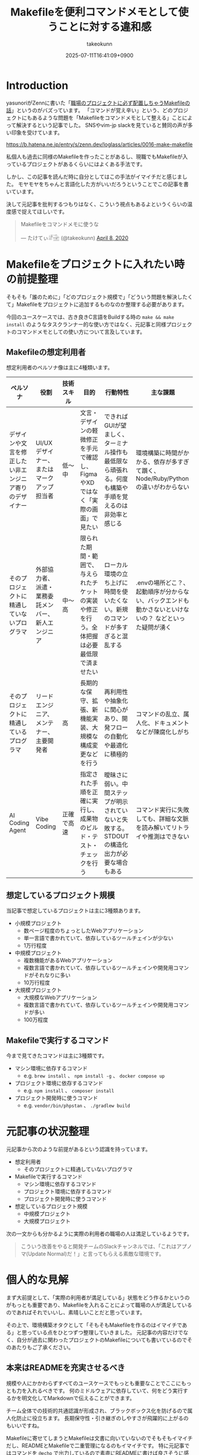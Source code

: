 :PROPERTIES:
:ID:       8B14E280-55E1-8184-D40B-4D60156D6646
:END:
#+TITLE: Makefileを便利コマンドメモとして使うことに対する違和感
#+AUTHOR: takeokunn
#+DESCRIPTION: description
#+DATE: 2025-07-11T16:41:09+0900
#+HUGO_BASE_DIR: ../../
#+HUGO_SECTION: posts/permanent
#+HUGO_CATEGORIES: permanent
#+HUGO_TAGS: permanent Makefile
#+HUGO_DRAFT: false
#+STARTUP: fold
* Introduction

yasunoriがZennに書いた「[[https://zenn.dev/loglass/articles/0016-make-makefile][職場のプロジェクトに必ず配置しちゃうMakefileの話]]」というのがバズっています。
「コマンドが覚え辛い」という、どのプロジェクトにもあるような問題を「Makefileをコマンドメモとして整える」ことによって解決するという記事でした。
SNSやvim-jp slackを見ていると賛同の声が多い印象を受けています。

https://b.hatena.ne.jp/entry/s/zenn.dev/loglass/articles/0016-make-makefile

私個人も過去に同様のMakefileを作ったことがあるし、現職でもMakefileが入っているプロジェクトがあるくらいにはよくある手法です。

しかし、この記事を読んだ時に自分としてはこの手法がイマイチだと感じました。
モヤモヤをちゃんと言語化した方がいいだろうということでこの記事を書いています。

決して元記事を批判するつもりはなく、こういう視点もあるよというくらいの温度感で捉えてほしいです。

#+begin_export html
  <blockquote class="twitter-tweet"><p lang="ja" dir="ltr">Makefileをコマンドメモに使うな</p>&mdash; たけてぃ𓁈𓈷 (@takeokunn) <a href="https://twitter.com/takeokunn/status/1247911308646699019?ref_src=twsrc%5Etfw">April 8, 2020</a></blockquote> <script async src="https://platform.twitter.com/widgets.js" charset="utf-8"></script>
#+end_export

* Makefileをプロジェクトに入れたい時の前提整理

そもそも「誰のために」「どのプロジェクト規模で」「どういう問題を解決したくて」Makefileをプロジェクトに追加するものなのか整理する必要があります。

今回のユースケースでは、古き良きC言語をBuildする時の =make && make install= のようなタスクランナー的な使い方ではなく、元記事と同様プロジェクトのコマンドメモとしての使い方について言及しています。

** Makefileの想定利用者

想定利用者のペルソナ像は主に4種類います。

| ペルソナ                                         | 役割                                        | 技術スキル | 目的                                                                            | 行動特性                                                                                 | 主な課題                                                                                  |
|-------------------------------------------------+---------------------------------------------+-----------+---------------------------------------------------------------------------------+-----------------------------------------------------------------------------------------+------------------------------------------------------------------------------------------|
| デザインや文言を修正したい非エンジニア寄りのデザイナー | UI/UXデザイナー、またはマークアップ担当者        | 低〜中    | 文言・デザインの軽微修正を手元で確認し、FigmaやXDではなく「実際の画面」で見たい           | できればGUIが望ましく、ターミナル操作も最低限なら頑張れる。何度も構築や手順を覚えるのは非効率と感じる | 環境構築に時間がかかる、依存が多すぎて躓く、Node/Ruby/Pythonの違いがわからない                   |
| そのプロジェクトに精通していないプログラマ            | 外部協力者、派遣・業務委託メンバー、新人エンジニア | 中〜高    | 限られた期間・範囲で、与えられたチケットの実装や修正を行う。全体把握は必要最低限で済ませたい | ローカル環境の立ち上げに時間を使いたくない。新規のコマンドが多すぎると混乱する                     | .envの場所どこ？、起動順序が分からない、バックエンドも動かさないといけないの？ などといった疑問が湧く |
| そのプロジェクトに精通しているプログラマ             | リードエンジニア、メンテナー、主要開発者         | 高        | 長期的な保守、拡張、新機能実装、大規模な構成変更などを行う                              | 再利用性や抽象化に関心があり、開発フローの自動化や最適化に積極的                                 | コマンドの乱立、属人化、ドキュメントなどが陳腐化しがち                                          |
| AI Coding Agent                                 | Vibe Coding                                 | 正確で高速 | 指定された手順を正確に実行し、成果物のビルド・テスト・チェックを行う                     | 曖昧さに弱い。中間ステップが明示されていないと失敗する。STDOUTの構造化出力が必要な場合もある        | コマンド実行に失敗しても、詳細な文脈を読み解いてリトライや推測はできない                           |

** 想定しているプロジェクト規模

当記事で想定しているプロジェクトは主に3種類あります。

- 小規模プロジェクト
  - 数ページ程度のちょっとしたWebアプリケーション
  - 単一言語で書かれていて、依存しているツールチェインが少ない
  - 1万行程度
- 中規模プロジェクト
  - 複数機能があるWebアプリケーション
  - 複数言語で書かれていて、依存しているツールチェインや開発用コマンドがそれなりに多い
  - 10万行程度
- 大規模プロジェクト
  - 大規模なWebアプリケーション
  - 複数言語で書かれていて、依存しているツールチェインや開発用コマンドが多い
  - 100万程度

** Makefileで実行するコマンド

今まで見てきたコマンドは主に3種類です。

- マシン環境に依存するコマンド
  - e.g. =brew install= 、 =npm install -g= 、 =docker compose up=
- プロジェクト環境に依存するコマンド
  - e.g. =npm install= 、 =composer install=
- プロジェクト開発時に使うコマンド
  - e.g. =vendor/bin/phpstan= 、 =./gradlew build=

* 元記事の状況整理

元記事から次のような前提があるという認識を持っています。

- 想定利用者
  - そのプロジェクトに精通していないプログラマ
- Makefileで実行するコマンド
  - マシン環境に依存するコマンド
  - プロジェクト環境に依存するコマンド
  - プロジェクト開発時に使うコマンド
- 想定しているプロジェクト規模
  - 中規模プロジェクト
  - 大規模プロジェクト

次の一文からも分かるように実際の利用者の職場の人は満足しているようです。

#+begin_quote
こういう改善をやると開発チームのSlackチャンネルでは、「これはアプノマ(Update Normal)だ！」と言ってもらえる素敵な環境です。
#+end_quote
* 個人的な見解

まず大前提として、「実際の利用者が満足している」状態をどう作るかというのがもっとも重要であり、Makefileを入れることによって職場の人が満足しているのであればそれでいいし、素晴しいことだと思っています。

その上で、環境構築オタクとして「そもそもMakefileを作るのはイマイチである」と思っている点をひとつずつ整理していきました。
元記事の内容だけでなく、自分が過去に関わったプロジェクトのMakefileについても書いているのでそのあたりもご了承ください。

** 本来はREADMEを充実させるべき

規模や人にかかわらずすべてのユースケースでもっとも重要なことでここにもっとも力を入れるべきです。
何のミドルウェアに依存していて、何をどう実行するかを明文化してMarkdownで伝えることができます。

チーム全体での技術的共通認識が形成され、ブラックボックス化を防げるので属人化防止に役立ちます。
長期保守性・引き継ぎのしやすさが飛躍的に上がるのもいいですね。

Makefileに寄せてしまうとMakefileは文書に向いていないのでそもそもイマイチだし、READMEとMakefileで二重管理になるのもイマイチです。
特に元記事ではコマンドを =@echo= で出力しているので素直にREADMEに書けば良さそうに感じています。

** 「デザインや文言を修正したい非エンジニア寄りのデザイナー」に向けてならしょうがなく作る

Terminalに不慣れな人向けに =make up= で =docker compose up --build= が動くようにすることは時々あります。

そもそも =docker compose up --build= などの複雑な文字入力をさせるのは困難な場合があるので、そういう時はしぶしぶMakefileを作って =make up= だけ叩いてくださいというのが早くて正確なのでしょうがなく作っています。
そういう人向けには可能な限りTargetを減らして最低限で提供したい所です。

** 「そのプロジェクトに精通しているプログラマ」はそもそもMakefileを使わない

大体の「そのプロジェクトに精通しているプログラマ」は自分の意図したコマンドを意識して細かく実行するので、変に抽象化されたMakefileは逆に足枷になりがちな印象があります。
Makefileのメンテナンスがおざなりになり、ちゃんと動くことを保証されなくなりがちです。

これはREADMEでも起こりがちな問題ですがREADMEを充実させる方が筋がよいだろう、というのが自分の意見です。

** 「マシン環境に依存するコマンド」をMakefileで実行することに対して違和感がある

次のようなコマンドをイメージしています。

#+begin_src makefile
  install-tools: ## 開発ツールのインストール
  	brew install postgresql redis minio awscli
  	npm install -g @aws-amplify/cli
#+end_src

この手のMakefileを見るたびに次のようなことを考えています。

- そもそもREADMEを充実させる方がよい
- ワンショットで実行するものをいちいち載せたくない
- マシンに依存するコマンドはプロジェクト固有のツールではない認識なので違和感を感じる
- MiddlewareはDockerに寄せたい

** Targetが多すぎる

複雑なコマンドの組み合わせを定義したいという動機は理解できるが、それが大量に存在している時点でプロジェクト構造やワークフロー自体に根本的な歪みがある可能性が高いように感じています。
「人が覚えきれないからMakefileに記述させる」というより、「本来、そんなに複雑であるべきではなかった設計をMakefileで補っているだけ」になっている危険性がありそうな印象です。

** package固有script機能に寄せたい

npm scriptやcomposer scriptのように、現代のpackage managerにはscript機能が大体搭載されています。

ざっと次のようなメリットがあります。

- 標準化されたスクリプト管理
  - すでに存在する package.json / composer.json に統合できる
- 依存ツールとの連携がスムーズ
  - e.g.eslint, vitest, phpunit, phpstan
- エコシステムとの親和性が高い
- ドキュメントにせずとも npm run / composer run で一覧が見られる
  - シェル補完が効く
- AIや新人でも認識しやすい

「小規模プロジェクト」ならpackage固有script機能に寄せられるはずです。

オレオレMakefileを書くと「大規模プロジェクト」のような多言語用のscriptを統合できるというメリットもあるが、基本的にはREADMEに書くだけでいいはずです。
必要に応じて、package固有scriptの組み合わせMakefileを作るのはいいでしょうし、そうなるとMakefileのTargetが最低限になるはずです。

** 正規表現はメンテナンス性が低い

Shell ScriptやAWKや正規表現は「書くのは速いが、読むのは苦痛」なものです。
最初からチームや将来の自分のために、npm/composerなどの構造化されたタスクランナーの標準に乗っかっておいた方が長期的にはずっと健全だと思っています。

** AI Coding Agentフレンドリーじゃない

AI Coding Agentは構文解析と文脈理解に基づいてコードの提案・修正・生成していますが、これらのエージェントは主に構造化された明示的記法とツールチェインの規約・ドキュメントに依存します。
Makefileは伝統的なビルド定義ファイルであるが、DSLであり文脈が不透明になりやすく、推論には全体の文脈とMakefile知識が必要になります。

AIにとって解析しやすく、意図の推論や補完しやすい方がVibe Coding時代には合理的という認識です。

* その他
** org-modeで管理すればよいのでは?

「READMEを充実させる」というのが一番大事だと思っているので、READMEからコマンドを実行できること自体は理想だと思っています。
とはいえ、全員が全員Emacsを使っている訳ではないし、任意の環境で安全に実行できるのが理想なのでそこはorg-modeに寄せる必要はないですね。

** Shell Scriptにした方がよいのでは?

前述のとおり、Shell Scirptは「書くのは速いが、読むのは苦痛」なものです。
しかも、テストも書きにくいのでメンテナンス性に難が有ります。

複雑なことをしないなら尚更READMEに書いておいた方がいいし、複雑なことをするならShell Scirptではなくフレームワークのコマンド作成や別の言語に寄せたいという感覚です。

* まとめ

「本来はREADMEを充実させるべき」というのがAIにとっても新規開発者にとっても嬉しい施策だという理解です。
可能な限りREADMEなどのドキュメントをちゃんとメンテナンスしていきたいですね。
